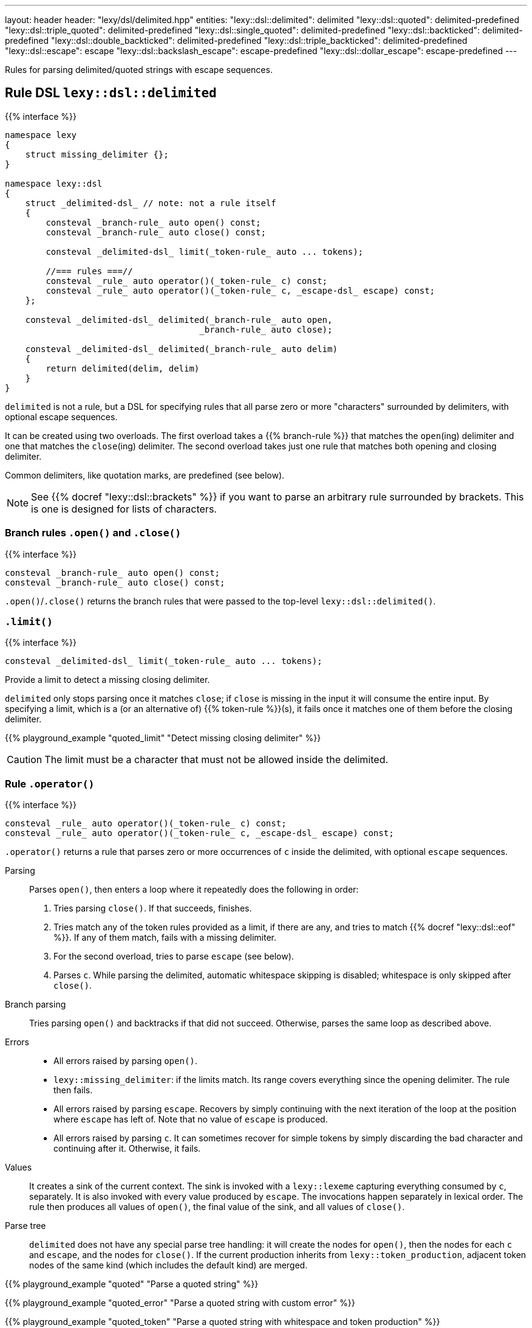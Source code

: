 ---
layout: header
header: "lexy/dsl/delimited.hpp"
entities:
  "lexy::dsl::delimited": delimited
  "lexy::dsl::quoted": delimited-predefined
  "lexy::dsl::triple_quoted": delimited-predefined
  "lexy::dsl::single_quoted": delimited-predefined
  "lexy::dsl::backticked": delimited-predefined
  "lexy::dsl::double_backticked": delimited-predefined
  "lexy::dsl::triple_backticked": delimited-predefined
  "lexy::dsl::escape": escape
  "lexy::dsl::backslash_escape": escape-predefined
  "lexy::dsl::dollar_escape": escape-predefined
---

[.lead]
Rules for parsing delimited/quoted strings with escape sequences.

[#delimited]
== Rule DSL `lexy::dsl::delimited`

{{% interface %}}
----
namespace lexy
{
    struct missing_delimiter {};
}

namespace lexy::dsl
{
    struct _delimited-dsl_ // note: not a rule itself
    {
        consteval _branch-rule_ auto open() const;
        consteval _branch-rule_ auto close() const;

        consteval _delimited-dsl_ limit(_token-rule_ auto ... tokens);

        //=== rules ===//
        consteval _rule_ auto operator()(_token-rule_ c) const;
        consteval _rule_ auto operator()(_token-rule_ c, _escape-dsl_ escape) const;
    };

    consteval _delimited-dsl_ delimited(_branch-rule_ auto open,
                                      _branch-rule_ auto close);

    consteval _delimited-dsl_ delimited(_branch-rule_ auto delim)
    {
        return delimited(delim, delim)
    }
}
----

[.lead]
`delimited` is not a rule, but a DSL for specifying rules that all parse zero or more "characters" surrounded by delimiters, with optional escape sequences.

It can be created using two overloads.
The first overload takes a {{% branch-rule %}} that matches the `open`(ing) delimiter and one that matches the `close`(ing) delimiter.
The second overload takes just one rule that matches both opening and closing delimiter.

Common delimiters, like quotation marks, are predefined (see below).

NOTE: See {{% docref "lexy::dsl::brackets" %}} if you want to parse an arbitrary rule surrounded by brackets.
This is one is designed for lists of characters.

=== Branch rules `.open()` and `.close()`

{{% interface %}}
----
consteval _branch-rule_ auto open() const;
consteval _branch-rule_ auto close() const;
----

[.lead]
`.open()`/`.close()` returns the branch rules that were passed to the top-level `lexy::dsl::delimited()`.

=== `.limit()`

{{% interface %}}
----
consteval _delimited-dsl_ limit(_token-rule_ auto ... tokens);
----

[.lead]
Provide a limit to detect a missing closing delimiter.

`delimited` only stops parsing once it matches `close`;
if `close` is missing in the input it will consume the entire input.
By specifying a limit, which is a (or an alternative of) {{% token-rule %}}(s),
it fails once it matches one of them before the closing delimiter.

{{% playground_example "quoted_limit" "Detect missing closing delimiter" %}}

CAUTION: The limit must be a character that must not be allowed inside the delimited.

=== Rule `.operator()`

{{% interface %}}
----
consteval _rule_ auto operator()(_token-rule_ c) const;
consteval _rule_ auto operator()(_token-rule_ c, _escape-dsl_ escape) const;
----

[.lead]
`.operator()` returns a rule that parses zero or more occurrences of `c` inside the delimited,
with optional `escape` sequences.

Parsing::
  Parses `open()`, then enters a loop where it repeatedly does the following in order:
  1. Tries parsing `close()`. If that succeeds, finishes.
  2. Tries match any of the token rules provided as a limit, if there are any,
     and tries to match {{% docref "lexy::dsl::eof" %}}.
     If any of them match, fails with a missing delimiter.
  3. For the second overload, tries to parse `escape` (see below).
  4. Parses `c`.
  While parsing the delimited, automatic whitespace skipping is disabled;
  whitespace is only skipped after `close()`.
Branch parsing::
  Tries parsing `open()` and backtracks if that did not succeed.
  Otherwise, parses the same loop as described above.
Errors::
  * All errors raised by parsing `open()`.
  * `lexy::missing_delimiter`: if the limits match.
    Its range covers everything since the opening delimiter.
    The rule then fails.
  * All errors raised by parsing `escape`.
    Recovers by simply continuing with the next iteration of the loop at the position where `escape` has left of.
    Note that no value of `escape` is produced.
  * All errors raised by parsing `c`.
    It can sometimes recover for simple tokens by simply discarding the bad character and continuing after it.
    Otherwise, it fails.
Values::
  It creates a sink of the current context.
  The sink is invoked with a `lexy::lexeme` capturing everything consumed by `c`, separately.
  It is also invoked with every value produced by `escape`.
  The invocations happen separately in lexical order.
  The rule then produces all values of `open()`, the final value of the sink, and all values of `close()`.
Parse tree::
  `delimited` does not have any special parse tree handling:
  it will create the nodes for `open()`, then the nodes for each `c` and `escape`, and the nodes for `close()`.
  If the current production inherits from `lexy::token_production`,
  adjacent token nodes of the same kind (which includes the default kind) are merged.

{{% playground_example "quoted" "Parse a quoted string" %}}

{{% playground_example "quoted_error" "Parse a quoted string with custom error" %}}

{{% playground_example "quoted_token" "Parse a quoted string with whitespace and token production" %}}

[#delimited-predefined]
== Predefined delimited

{{% interface %}}
----
namespace lexy::dsl
{
    constexpr _delimited-dsl_ quoted        = delimited(lit<"\"">);
    constexpr _delimited-dsl_ triple_quoted = delimited(lit<"\"\"\"">);

    constexpr _delimited-dsl_ single_quoted = delimited(lit<"'">);

    constexpr _delimited-dsl_ backticked        = delimited(lit<"`">);
    constexpr _delimited-dsl_ double_backticked = delimited(lit<"\``">);
    constexpr _delimited-dsl_ triple_backticked = delimited(lit<"```">);
}
----

[.lead]
ASCII quotation marks are pre-defined.

WARNING: The naming scheme for `triple_quoted` and `single_quoted` is not consistent,
but the terminology is common else where.

[#escape]
== Rule DSL `lexy::dsl::escape`

{{% interface %}}
----
namespace lexy
{
    struct invalid_escape_sequence {};
}

namespace lexy::dsl
{
    struct _escape-dsl_ // note: not a rule itself
    {
        consteval _escape-dsl_ rule(_branch-rule_ auto r) const;

        consteval _escape-dsl_ capture(_token-rule_ auto t) const;

        template <const _symbol_table_& SymbolTable>
        consteval _escape-dsl_ symbol(_token-rule_ auto t) const;
        template <const _symbol_table_& SymbolTable>
        consteval _escape-dsl_ symbol() const;
    };

    consteval _escape-dsl_ escape(_token-rule_ auto escape_char);
}
----

[.lead]
`escape` is not a rule but a DSL for specifying escape sequences.

It is created by giving it the `escape_char`, a {{% token-rule %}} that matches the initial escape characters.
Common escape characters are predefined.

The various member functions all add potential rules that parse the part of an escape sequence after the initial escape character.
The resulting DSL can then only be used with `delimited`, where it is treated like a branch rule and as such documented like one.

Branch parsing::
  Tries to match and consume `escape_char`, backtracks otherwise.
  After `escape_char` has been consumed, tries to parse each escape sequence (see below) in order of the member function invocations,
  like a {{% docref choice %}} would.
Errors::
  * All errors raised by each escape sequence.
    `escape` then fails but `delimited` recovers (see above).
  * `lexy::invalid_escape_sequence`: if none of the escape sequences match; at the position of the `escape_char`.
    `escape` then fails but `delimited` recovers (see above).
Values::
  All values produced by the selected escape sequence.
  `delimited` forwards them to the sink in one invocation.

{{% godbolt_example "quoted_escape" "Parse a quoted string with escape sequences" %}}

=== Escape sequence `.rule()`

{{% interface %}}
----
consteval _escape-dsl_ rule(_branch-rule_ auto r) const;
----

[.lead]
`.rule()` specifies an escape sequence that simply tries to parse the {{% branch-rule %}} `r`.

=== Escape sequence `.capture()`

{{% interface %}}
----
consteval _escape-dsl_ capture(_token-rule_ auto t) const
{
    return this->rule(lexy::dsl::capture(t));
}
----

[.lead]
`.capture()` specifies an escape sequence that tries to parse the {{% token-rule %}} `t` and produces a `lexy::lexeme`.

It is equivalent to {{% docref "lexy::dsl::capture" %}}.

=== Escape sequence `.symbol()`

{{% interface %}}
----
template <const _symbol_table_& SymbolTable>
consteval _escape-dsl_ symbol(_token-rule_ auto t) const
{
    return this->rule(lexy::dsl::symbol<SymbolTable>(t));
}

template <const _symbol_table_& SymbolTable>
consteval _escape-dsl_ symbol() const
{
    return this->rule(lexy::dsl::symbol<SymbolTable>(_see-below_));
}
----

[.lead]
`.symbol()` specifies an escape sequence that parses a symbol.

The first overload simply forwards to {{% docref "lexy::dsl::symbol" %}}:
it matches `t` and looks it up in the `SymbolTable` and corresponding value produced.

The second overload behaves similar, but instead of using a user-defined rule `t`,
it uses a rule that only matches the next code unit.
This is then looked up in the `SymbolTable` and the corresponding value produced.

[#escape-predefined]
== Predefined escapes

{{% interface %}}
----
namespace lexy::dsl
{
    constexpr _escape-dsl_ backslash_escape = escape(lit_c<'\\'>);
    constexpr _escape-dsl_ dollar_escape    = escape(lit_c<'$'>);
}
----

[.lead]
Escape sequences beginning with common ASCII characters are pre-defined.

NOTE: They don't actually define any escape sequences, just the initial character.

